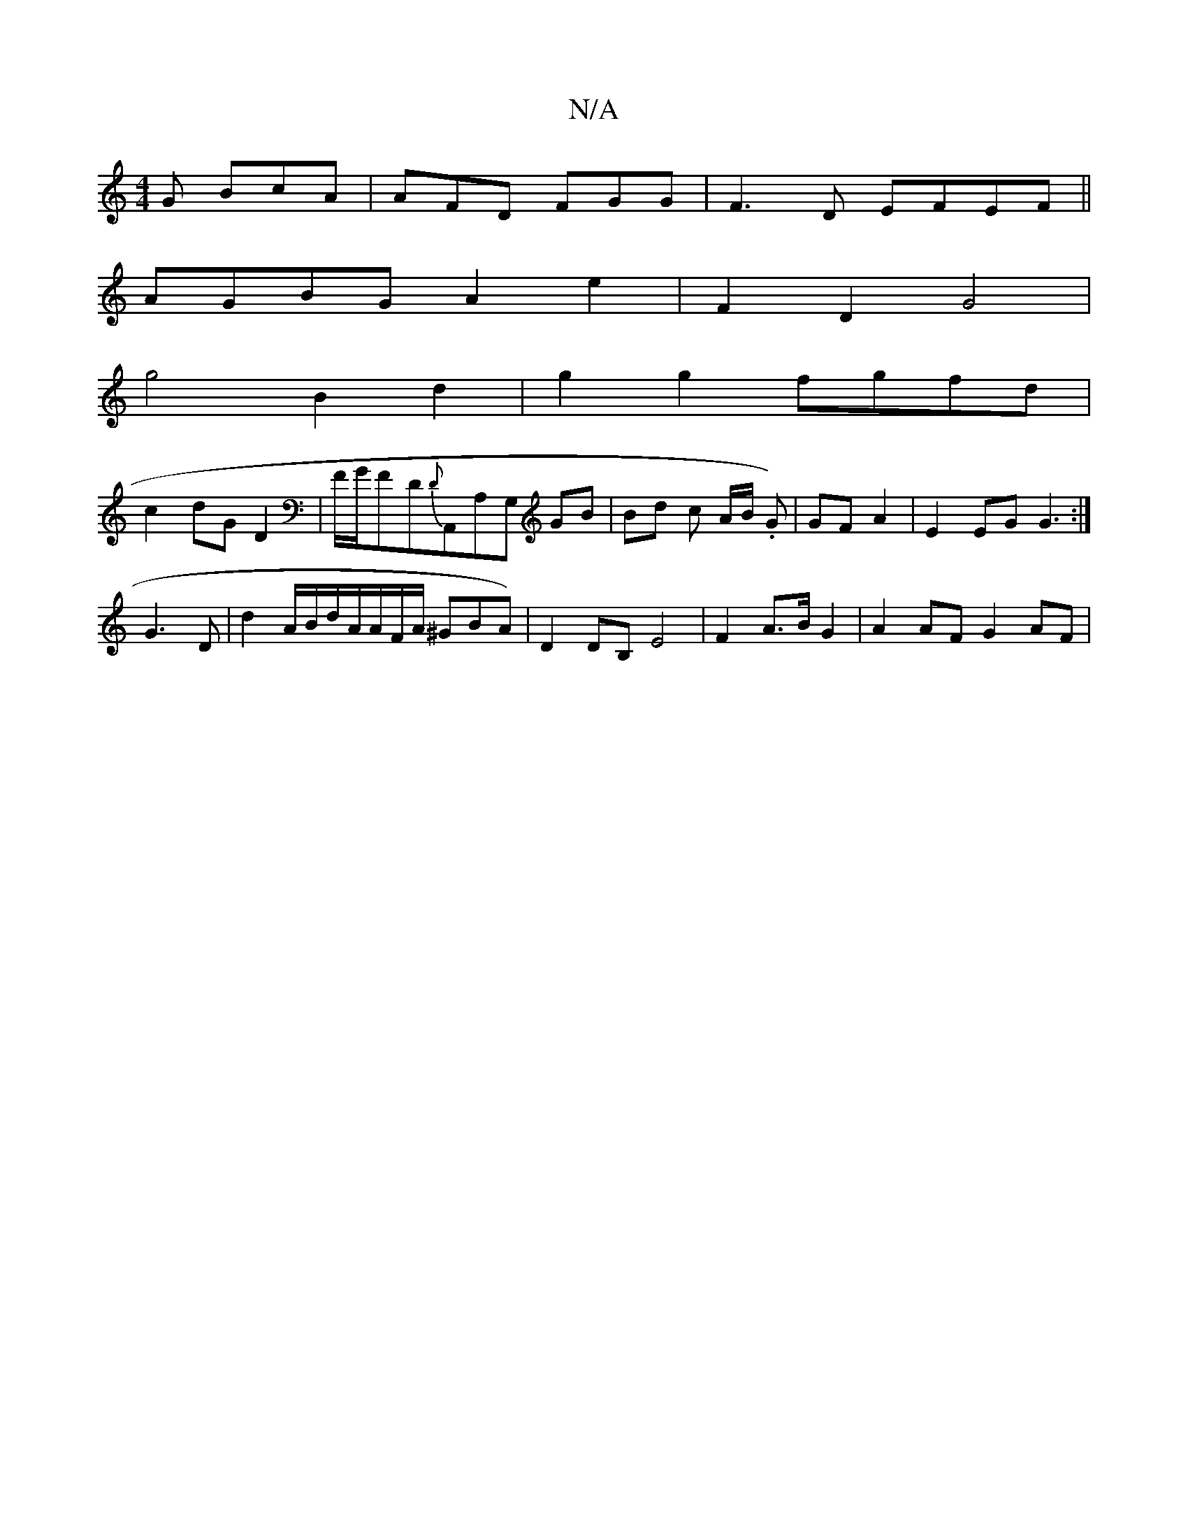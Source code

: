 X:1
T:N/A
M:4/4
R:N/A
K:Cmajor
2G BcA|AFD FGG|F3D EFEF||
AGBG A2e2|F2 D2 G4 |
g4B2d2|g2g2 fgfd|
c2dG D2|F1/G/F}D{D}A,,A,G, GB | Bd c A/B/ .G)|GF A2|E2EG G3:|
G3 D | d2 A/B/d/A/A/F/A/ ^GBA)| D2 DB, E4 | F2 A>B G2 |-A2 AF G2 AF | "G"